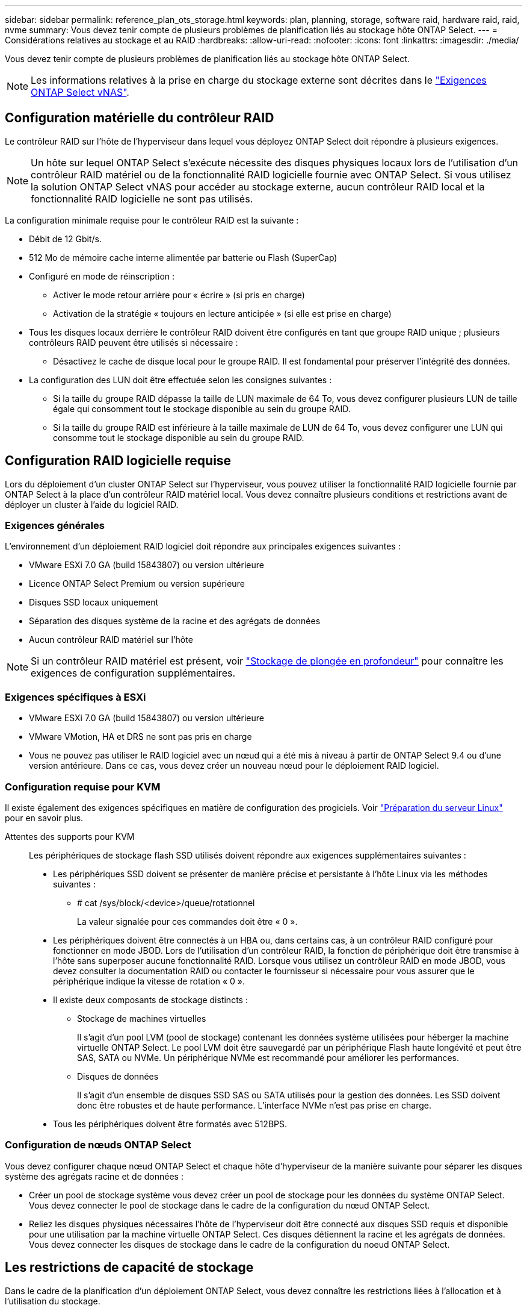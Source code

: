 ---
sidebar: sidebar 
permalink: reference_plan_ots_storage.html 
keywords: plan, planning, storage, software raid, hardware raid, raid, nvme 
summary: Vous devez tenir compte de plusieurs problèmes de planification liés au stockage hôte ONTAP Select. 
---
= Considérations relatives au stockage et au RAID
:hardbreaks:
:allow-uri-read: 
:nofooter: 
:icons: font
:linkattrs: 
:imagesdir: ./media/


[role="lead"]
Vous devez tenir compte de plusieurs problèmes de planification liés au stockage hôte ONTAP Select.


NOTE: Les informations relatives à la prise en charge du stockage externe sont décrites dans le link:reference_plan_ots_vnas.html["Exigences ONTAP Select vNAS"].



== Configuration matérielle du contrôleur RAID

Le contrôleur RAID sur l'hôte de l'hyperviseur dans lequel vous déployez ONTAP Select doit répondre à plusieurs exigences.


NOTE: Un hôte sur lequel ONTAP Select s'exécute nécessite des disques physiques locaux lors de l'utilisation d'un contrôleur RAID matériel ou de la fonctionnalité RAID logicielle fournie avec ONTAP Select. Si vous utilisez la solution ONTAP Select vNAS pour accéder au stockage externe, aucun contrôleur RAID local et la fonctionnalité RAID logicielle ne sont pas utilisés.

La configuration minimale requise pour le contrôleur RAID est la suivante :

* Débit de 12 Gbit/s.
* 512 Mo de mémoire cache interne alimentée par batterie ou Flash (SuperCap)
* Configuré en mode de réinscription :
+
** Activer le mode retour arrière pour « écrire » (si pris en charge)
** Activation de la stratégie « toujours en lecture anticipée » (si elle est prise en charge)


* Tous les disques locaux derrière le contrôleur RAID doivent être configurés en tant que groupe RAID unique ; plusieurs contrôleurs RAID peuvent être utilisés si nécessaire :
+
** Désactivez le cache de disque local pour le groupe RAID. Il est fondamental pour préserver l'intégrité des données.


* La configuration des LUN doit être effectuée selon les consignes suivantes :
+
** Si la taille du groupe RAID dépasse la taille de LUN maximale de 64 To, vous devez configurer plusieurs LUN de taille égale qui consomment tout le stockage disponible au sein du groupe RAID.
** Si la taille du groupe RAID est inférieure à la taille maximale de LUN de 64 To, vous devez configurer une LUN qui consomme tout le stockage disponible au sein du groupe RAID.






== Configuration RAID logicielle requise

Lors du déploiement d'un cluster ONTAP Select sur l'hyperviseur, vous pouvez utiliser la fonctionnalité RAID logicielle fournie par ONTAP Select à la place d'un contrôleur RAID matériel local. Vous devez connaître plusieurs conditions et restrictions avant de déployer un cluster à l'aide du logiciel RAID.



=== Exigences générales

L'environnement d'un déploiement RAID logiciel doit répondre aux principales exigences suivantes :

* VMware ESXi 7.0 GA (build 15843807) ou version ultérieure
* Licence ONTAP Select Premium ou version supérieure
* Disques SSD locaux uniquement
* Séparation des disques système de la racine et des agrégats de données
* Aucun contrôleur RAID matériel sur l'hôte



NOTE: Si un contrôleur RAID matériel est présent, voir link:concept_stor_concepts_chars.html["Stockage de plongée en profondeur"] pour connaître les exigences de configuration supplémentaires.



=== Exigences spécifiques à ESXi

* VMware ESXi 7.0 GA (build 15843807) ou version ultérieure
* VMware VMotion, HA et DRS ne sont pas pris en charge
* Vous ne pouvez pas utiliser le RAID logiciel avec un nœud qui a été mis à niveau à partir de ONTAP Select 9.4 ou d'une version antérieure. Dans ce cas, vous devez créer un nouveau nœud pour le déploiement RAID logiciel.




=== Configuration requise pour KVM

Il existe également des exigences spécifiques en matière de configuration des progiciels. Voir link:https://docs.netapp.com/us-en/ontap-select/reference_chk_host_prep.html#kvm-hypervisor["Préparation du serveur Linux"] pour en savoir plus.

Attentes des supports pour KVM:: Les périphériques de stockage flash SSD utilisés doivent répondre aux exigences supplémentaires suivantes :
+
--
* Les périphériques SSD doivent se présenter de manière précise et persistante à l'hôte Linux via les méthodes suivantes :
+
** # cat /sys/block/<device>/queue/rotationnel
+
La valeur signalée pour ces commandes doit être « 0 ».



* Les périphériques doivent être connectés à un HBA ou, dans certains cas, à un contrôleur RAID configuré pour fonctionner en mode JBOD. Lors de l'utilisation d'un contrôleur RAID, la fonction de périphérique doit être transmise à l'hôte sans superposer aucune fonctionnalité RAID. Lorsque vous utilisez un contrôleur RAID en mode JBOD, vous devez consulter la documentation RAID ou contacter le fournisseur si nécessaire pour vous assurer que le périphérique indique la vitesse de rotation « 0 ».
* Il existe deux composants de stockage distincts :
+
** Stockage de machines virtuelles
+
Il s'agit d'un pool LVM (pool de stockage) contenant les données système utilisées pour héberger la machine virtuelle ONTAP Select. Le pool LVM doit être sauvegardé par un périphérique Flash haute longévité et peut être SAS, SATA ou NVMe. Un périphérique NVMe est recommandé pour améliorer les performances.

** Disques de données
+
Il s'agit d'un ensemble de disques SSD SAS ou SATA utilisés pour la gestion des données. Les SSD doivent donc être robustes et de haute performance. L'interface NVMe n'est pas prise en charge.



* Tous les périphériques doivent être formatés avec 512BPS.


--




=== Configuration de nœuds ONTAP Select

Vous devez configurer chaque nœud ONTAP Select et chaque hôte d'hyperviseur de la manière suivante pour séparer les disques système des agrégats racine et de données :

* Créer un pool de stockage système vous devez créer un pool de stockage pour les données du système ONTAP Select. Vous devez connecter le pool de stockage dans le cadre de la configuration du nœud ONTAP Select.
* Reliez les disques physiques nécessaires l'hôte de l'hyperviseur doit être connecté aux disques SSD requis et disponible pour une utilisation par la machine virtuelle ONTAP Select. Ces disques détiennent la racine et les agrégats de données. Vous devez connecter les disques de stockage dans le cadre de la configuration du noeud ONTAP Select.




== Les restrictions de capacité de stockage

Dans le cadre de la planification d'un déploiement ONTAP Select, vous devez connaître les restrictions liées à l'allocation et à l'utilisation du stockage.

Les restrictions les plus importantes en matière de stockage sont présentées ci-dessous. Vous devez également consulter le link:https://mysupport.netapp.com/matrix/["Matrice d'interopérabilité NetApp"^] pour plus d'informations.


TIP: ONTAP Select applique plusieurs restrictions liées à l'allocation et à l'utilisation du stockage. Avant de déployer un cluster ONTAP Select ou d'acheter une licence, vous devez vous familiariser avec ces restrictions. Voir la link:https://docs.netapp.com/us-en/ontap-select/concept_lic_evaluation.html["Licence"] pour plus d'informations.



=== Calculer la capacité de stockage brute

La capacité de stockage ONTAP Select correspond à la taille totale autorisée des données virtuelles et des disques root rattachés à la machine virtuelle ONTAP Select. Vous devez tenir compte de ce point lors de l'allocation de la capacité.



=== Capacité de stockage minimale pour un cluster à un seul nœud

La taille minimale du pool de stockage alloué au nœud dans un cluster à un seul nœud est :

* Évaluation : 500 Go
* Production : 1.0 To


L'allocation minimale pour un déploiement de production comprend 1 To pour les données utilisateur, plus environ 266 Go utilisés par les différents processus internes ONTAP Select, qui est considéré comme une surcharge requise.



=== Capacité de stockage minimale pour un cluster multinœud

La taille minimale du pool de stockage alloué pour chaque nœud d'un cluster à plusieurs nœuds est :

* Évaluation : 1.9 To
* Production : 2.0 To


L'allocation minimale pour un déploiement de production se compose de 2 To pour les données utilisateur, plus environ 266 Go utilisés par divers processus internes ONTAP Select, considérés comme une surcharge requise.

[NOTE]
====
Chaque nœud d'une paire HA doit disposer de la même capacité de stockage.

Lors de l'estimation de la quantité de stockage d'une paire haute disponibilité, vous devez tenir compte du fait que tous les agrégats (racine et données) sont mis en miroir. Par conséquent, chaque plex de l'agrégat consomme une quantité égale de stockage.

Par exemple, lorsqu'un agrégat de 2 To est créé, il alloue 2 To à deux instances plex (2 To pour plexes 0 et 2 To pour plexes 1) ou 4 To du volume total de stockage sous licence.

====


=== Capacité de stockage et pools de stockage multiples

Vous pouvez configurer chaque nœud ONTAP Select de façon à utiliser jusqu'à 400 To de stockage avec un stockage DAS local, VMware VSAN ou des baies de stockage externes. Cependant, un pool de stockage unique a une taille maximale de 64 To lorsqu'il est utilisé un stockage DAS ou des baies de stockage externes. Par conséquent, si vous prévoyez d'utiliser plus de 64 To de stockage dans les situations suivantes, vous devez allouer plusieurs pools de stockage comme suit :

* Attribuez le pool de stockage initial lors du processus de création du cluster
* Augmentez le stockage nœud en allouant un ou plusieurs pools de stockage supplémentaires



NOTE: Un tampon de 2 % reste inutilisé dans chaque pool de stockage et ne nécessite pas de licence de capacité. Ce stockage n'est pas utilisé par ONTAP Select, sauf si un bouchon de capacité est spécifié. Si un plafond de capacité est spécifié, cette quantité de stockage sera utilisée à moins que la quantité spécifiée ne tombe dans la zone tampon de 2 %. La mémoire tampon est nécessaire pour éviter les erreurs occasionnelles qui se produisent lors de la tentative d'allocation de tout l'espace dans un pool de stockage.



=== Capacité de stockage et VMware VSAN

Avec VMware VSAN, un datastore peut être supérieur à 64 To. Toutefois, vous ne pouvez allouer que jusqu'à 64 To au départ lors de la création du cluster ONTAP Select. Une fois le cluster créé, vous pouvez allouer du stockage supplémentaire à partir du datastore VSAN existant. La capacité de datastore VSAN qui peut être consommée par ONTAP Select est basée sur l'ensemble des règles de stockage de VM.



=== Et des meilleures pratiques

Voici les recommandations concernant le matériel principal de l'hyperviseur :

* Tous les disques d'un agrégat ONTAP Select unique doivent être du même type. Par exemple, vous ne devez pas combiner des disques HDD et SSD dans le même agrégat.




== Besoins supplémentaires en lecteurs de disque selon les licences de la plate-forme

Les lecteurs que vous choisissez sont limités en fonction de l'offre de licences de plateforme.


NOTE: Les exigences relatives au disque s'appliquent lors de l'utilisation d'un contrôleur RAID local et de lecteurs, ainsi que d'un RAID logiciel. Ces exigences ne s'appliquent pas au stockage externe accessible via la solution ONTAP Select vNAS.

.Standard
* 8 À 60 DISQUES DURS INTERNES (NL-SAS, SATA, SAS 10 000 TR/MIN)


.Premium
* 8 À 60 DISQUES DURS INTERNES (NL-SAS, SATA, SAS 10 000 TR/MIN)
* 4 à 60 SSD internes


.XL haut de gamme
* 8 À 60 DISQUES DURS INTERNES (NL-SAS, SATA, SAS 10 000 TR/MIN)
* 4 à 60 SSD internes
* 4 à 14 NVMe internes



NOTE: La technologie RAID logicielle avec disques DAS locaux est prise en charge avec la licence Premium (SSD uniquement) et la licence Premium XL (SSD ou NVMe).



== Disques NVMe avec RAID logiciel

Vous pouvez configurer les services RAID logiciels pour utiliser les disques SSD NVMe. Votre environnement doit répondre aux exigences suivantes :

* ONTAP Select 9.7 ou version ultérieure avec un utilitaire d'administration de déploiement pris en charge
* Offre de licence Premium XL ou licence d'évaluation de 90 jours
* VMware ESXi version 6.7 ou ultérieure
* Dispositifs NVMe conformes à la spécification 1.0 ou ultérieure


Vous devez configurer manuellement les disques NVMe avant de les utiliser. Voir link:task_chk_nvme_configure.html["Configurez un hôte pour qu'il utilise des disques NVMe"] pour en savoir plus.

